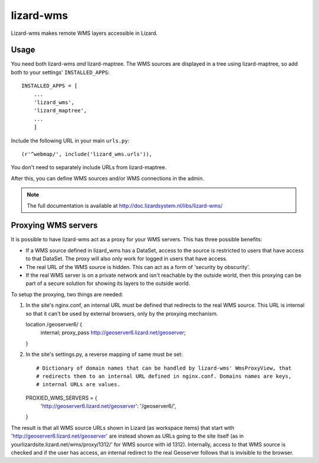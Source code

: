 lizard-wms
==========================================

Lizard-wms makes remote WMS layers accessible in Lizard.

.. image:: https://secure.travis-ci.org/lizardsystem/lizard-wms.png?branch=master
   :target: http://travis-ci.org/#!/lizardsystem/lizard-wms


Usage
-----

You need both lizard-wms *and* lizard-maptree. The WMS sources are displayed
in a tree using lizard-maptree, so add both to your settings'
``INSTALLED_APPS``::

    INSTALLED_APPS = [
        ...
        'lizard_wms',
        'lizard_maptree',
        ...
        ]

Include the following URL in your main ``urls.py``::

    (r'^webmap/', include('lizard_wms.urls')),

You don't need to separately include URLs from lizard-maptree.

After this, you can define WMS sources and/or WMS connections in the admin.

.. note::

   The full documentation is available at http://doc.lizardsystem.nl/libs/lizard-wms/

Proxying WMS servers
--------------------

It is possible to have lizard-wms act as a proxy for your WMS
servers. This has three possible benefits:

- If a WMS source defined in lizard_wms has a DataSet, access to the
  source is restricted to users that have access to that DataSet. The
  proxy will also only work for logged in users that have access.

- The real URL of the WMS source is hidden. This can act as a form of
  'security by obscurity'.

- If the real WMS server is on a private network and isn't reachable
  by the outside world, then this proxying can be part of a secure
  solution for showing its layers to the outside world.

To setup the proxying, two things are needed::

1. In the site's nginx.conf, an internal URL must be defined that
   redirects to the real WMS source. This URL is internal so that it
   can't be used by external browsers, only by the proxying mechanism.

   location /geoserver6/ {
       internal;
       proxy_pass http://geoserver6.lizard.net/geoserver;
   }

2. In the site's settings.py, a reverse mapping of same must be set::

   # Dictionary of domain names that can be handled by lizard-wms' WmsProxyView, that
   # redirects them to an internal URL defined in nginx.conf. Domains names are keys,
   # internal URLs are values.
   PROXIED_WMS_SERVERS = {
       'http://geoserver6.lizard.net/geoserver': '/geoserver6/',
   }

The result is that all WMS source URLs shown in Lizard (as workspace
items) that start with 'http://geoserver6.lizard.net/geoserver' are
instead shown as URLs going to the site itself (as in
yourlizardsite.lizard.net/wms/proxy/1312/' for WMS source with id
1312). Internally, access to that WMS source is checked and if the
user has access, an internal redirect to the real Geoserver follows
that is invisible to the browser.

